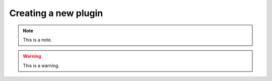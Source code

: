 .. _creatinganewplugin:
.. role:: raw-html-m2r(raw)
   :format: html

Creating a new plugin
========================

.. note:: This is a note.

.. warning:: This is a warning.

